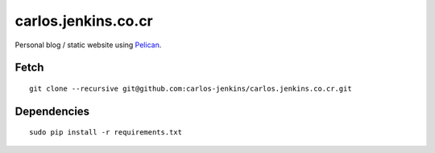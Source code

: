 ====================
carlos.jenkins.co.cr
====================

Personal blog / static website using `Pelican <http://blog.getpelican.com/>`_.


Fetch
=====

::

    git clone --recursive git@github.com:carlos-jenkins/carlos.jenkins.co.cr.git


Dependencies
============

::

    sudo pip install -r requirements.txt
